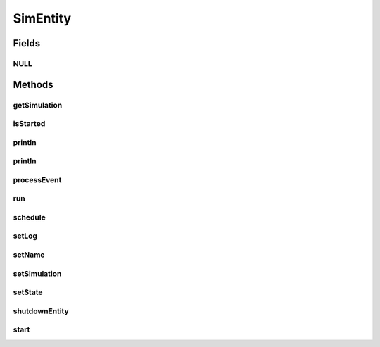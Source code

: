 .. java:import:: org.cloudbus.cloudsim.core.events SimEvent

SimEntity
=========

.. java:package:: org.cloudbus.cloudsim.core
   :noindex:

.. java:type:: public interface SimEntity extends Nameable, Cloneable, Runnable, Comparable<SimEntity>

   An interface that represents a simulation entity. An entity handles events and can send events to other entities.

   :author: Marcos Dias de Assuncao, Manoel Campos da Silva Filho

   **See also:** :java:ref:`CloudSimEntity`

Fields
------
NULL
^^^^

.. java:field::  SimEntity NULL
   :outertype: SimEntity

   An attribute that implements the Null Object Design Pattern for \ :java:ref:`SimEntity`\  objects.

Methods
-------
getSimulation
^^^^^^^^^^^^^

.. java:method::  Simulation getSimulation()
   :outertype: SimEntity

   Gets the CloudSim instance that represents the simulation to each the Entity is related to.

isStarted
^^^^^^^^^

.. java:method::  boolean isStarted()
   :outertype: SimEntity

   Checks if the entity already was started or not.

println
^^^^^^^

.. java:method::  void println(String msg)
   :outertype: SimEntity

   Prints a given message if the logging is enabled for this entity.

   :param msg: the message to be printed.

println
^^^^^^^

.. java:method::  void println()
   :outertype: SimEntity

   Prints an empty line if the logging is enabled for this entity.

processEvent
^^^^^^^^^^^^

.. java:method::  void processEvent(SimEvent ev)
   :outertype: SimEntity

   Processes events or services that are available for the entity. This method is invoked by the \ :java:ref:`CloudSim`\  class whenever there is an event in the deferred queue, which needs to be processed by the entity.

   :param ev: information about the event just happened

run
^^^

.. java:method:: @Override  void run()
   :outertype: SimEntity

   The run loop to process events fired during the simulation. The events that will be processed are defined in the \ :java:ref:`processEvent(SimEvent)`\  method.

   **See also:** :java:ref:`.processEvent(SimEvent)`

schedule
^^^^^^^^

.. java:method::  void schedule(SimEntity dest, double delay, int tag)
   :outertype: SimEntity

   Sends an event to another entity with \ **no**\  attached data.

   :param dest: the destination entity
   :param delay: How many seconds after the current simulation time the event should be sent
   :param tag: An user-defined number representing the type of event.

setLog
^^^^^^

.. java:method::  void setLog(boolean log)
   :outertype: SimEntity

   Define if log is enabled for this particular entity or not.

   :param log: true to enable logging, false to disable

setName
^^^^^^^

.. java:method::  SimEntity setName(String newName) throws IllegalArgumentException
   :outertype: SimEntity

   Sets the Entity name.

   :param newName: the new name
   :throws IllegalArgumentException: when the entity name is \ ``null``\  or empty

setSimulation
^^^^^^^^^^^^^

.. java:method::  SimEntity setSimulation(Simulation simulation)
   :outertype: SimEntity

   Sets the CloudSim instance that represents the simulation the Entity is related to.

   :param simulation: The CloudSim instance that represents the simulation the Entity is related to

setState
^^^^^^^^

.. java:method::  SimEntity setState(State state)
   :outertype: SimEntity

shutdownEntity
^^^^^^^^^^^^^^

.. java:method::  void shutdownEntity()
   :outertype: SimEntity

   Shuts down the entity. This method is invoked by the \ :java:ref:`CloudSim`\  before the simulation finishes. If you want to save data in log files this is the method in which the corresponding code would be placed.

start
^^^^^

.. java:method::  void start()
   :outertype: SimEntity

   Starts the entity during simulation start. This method is invoked by the \ :java:ref:`CloudSim`\  class when the simulation is started.

